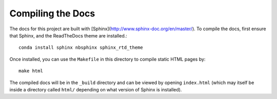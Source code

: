 ******************
Compiling the Docs
******************

The docs for this project are built with [Sphinx](http://www.sphinx-doc.org/en/master/).
To compile the docs, first ensure that Sphinx, and the ReadTheDocs theme are installed.::

    conda install sphinx nbsphinx sphinx_rtd_theme

Once installed, you can use the ``Makefile`` in this directory to compile static HTML pages by::

    make html

The compiled docs will be in the ``_build`` directory and can be viewed by opening ``index.html`` (which may itself
be inside a directory called ``html/`` depending on what version of Sphinx is installed).
